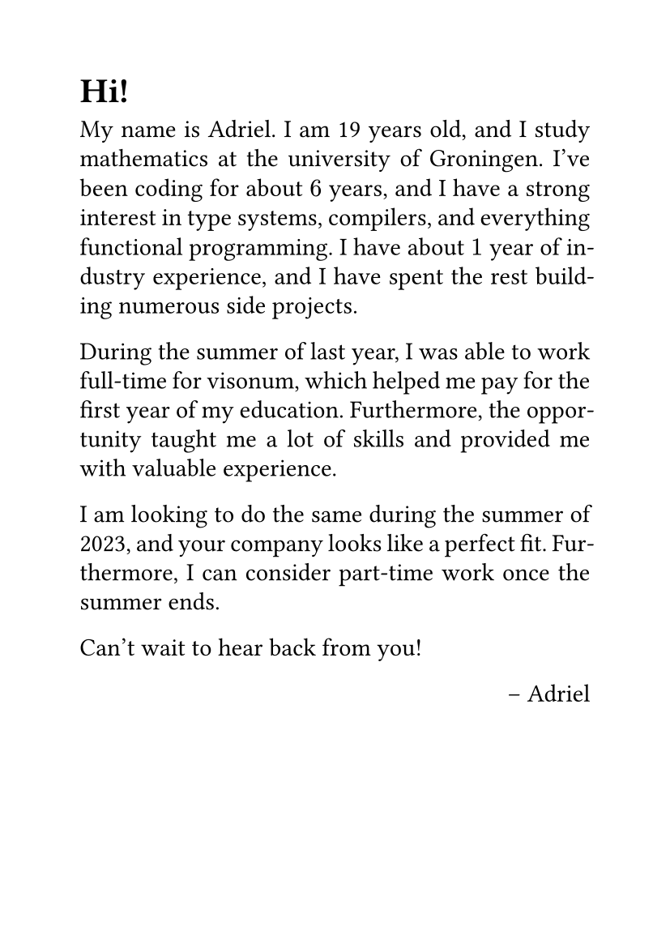 #set page(paper: "a6")
#set par(justify: true, leading: 0.52em)
#set text(
  font: "serif",
)

= Hi!

My name is Adriel. I am 19 years old, and I study mathematics at the university of Groningen. I've been coding for about $6$ years, and I have a strong interest in type systems, compilers, and everything functional programming. I have about $1$ year of industry experience, and I have spent the rest building numerous side projects.

During the summer of last year, I was able to work full-time for #link("https://visonum.de/")[visonum], which helped me pay for the first year of my education. Furthermore, the opportunity taught me a lot of skills and provided me with valuable experience. 

I am looking to do the same during the summer of 2023, and your company looks like a perfect fit. Furthermore, I can consider part-time work once the summer ends.

Can't wait to hear back from you!

#align(right)[
-- Adriel
]
